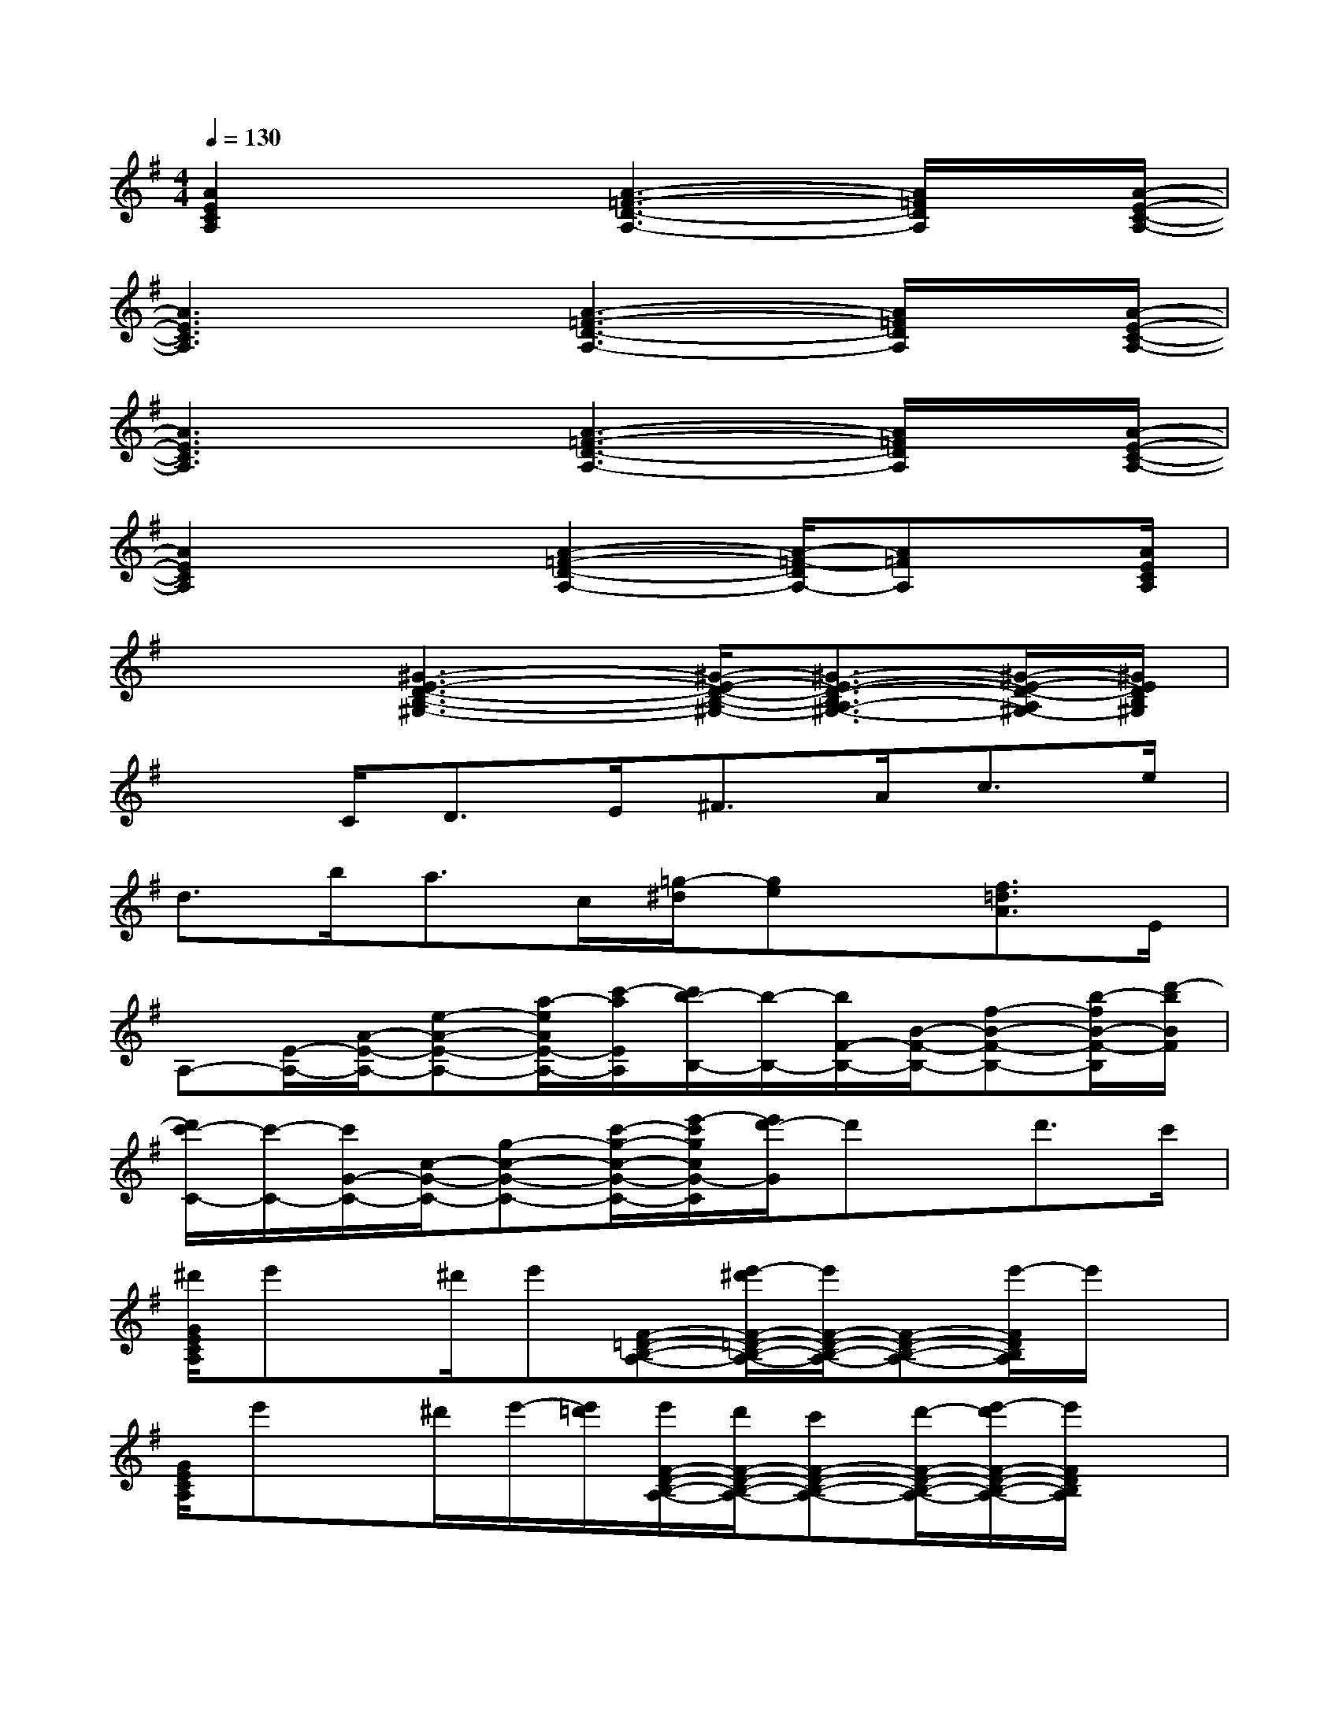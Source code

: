 X:1
T:
M:4/4
L:1/8
Q:1/4=130
K:G%1sharps
V:1
[A2E2C2A,2]x3/2[A3-=F3-D3-A,3-][A/2=F/2D/2A,/2]x/2[A/2-E/2-C/2-A,/2-]|
[A3E3C3A,3]x/2[A3-=F3-D3-A,3-][A/2=F/2D/2A,/2]x/2[A/2-E/2-C/2-A,/2-]|
[A3E3C3A,3]x/2[A3-=F3-D3-A,3-][A/2=F/2D/2A,/2]x/2[A/2-E/2-C/2-A,/2-]|
[A2E2C2A,2]x3/2[A2-=F2-D2-A,2-][A/2-=F/2-D/2A,/2-][A=FA,]x/2[A/2E/2C/2A,/2]|
x2[^G3-E3-D3-B,3-^G,3-][^G/2-E/2-D/2-B,/2-^G,/2-][^G3/2-E3/2-D3/2-B,3/2A,3/2-^G,3/2-][^G/2-E/2-D/2-A,/2^G,/2-][^G/2E/2D/2B,/2^G,/2]|
x3/2C<DE<^FA<ce/2|
d>ba>c[=g/2-^d/2][ge]x/2[f3/2=d3/2A3/2]E/2|
A,-[E/2-A,/2-][A/2-E/2-A,/2-][e-A-E-A,-][a/2-e/2A/2E/2-A,/2-][c'/2-a/2E/2A,/2][c'/2b/2-B,/2-][b/2-B,/2-][b/2F/2-B,/2-][B/2-F/2-B,/2-][f-B-F-B,-][b/2-f/2B/2-F/2-B,/2][d'/2-b/2B/2F/2]|
[d'/2c'/2-C/2-][c'/2-C/2-][c'/2G/2-C/2-][c/2-G/2-C/2-][g-c-G-C-][c'/2-g/2-c/2-G/2-C/2-][e'/2-c'/2g/2c/2G/2-C/2][e'/2d'/2-G/2]d'x/2d'>c'|
[^d'/2G/2E/2C/2A,/2]e'x/2^d'/2e'[F-=D-B,-A,-][e'/2-^d'/2F/2-=D/2-B,/2-A,/2-][e'/2F/2-D/2-B,/2-A,/2-][F-D-B,-A,-][e'/2-F/2D/2B,/2A,/2]e'/2x/2|
[G/2E/2C/2A,/2]e'x/2^d'/2e'/2-[e'/2=d'/2][e'/2F/2-D/2-B,/2-A,/2-][d'/2F/2-D/2-B,/2-A,/2-][c'F-D-B,-A,-][d'/2-F/2-D/2-B,/2-A,/2-][e'/2-d'/2F/2-D/2-B,/2-A,/2-][e'/2F/2D/2B,/2A,/2]x|
[G/2E/2C/2A,/2]a/2b/2c'/2d'/2c'/2b/2[a/2F/2-D/2-B,/2-A,/2-][e/2F/2-D/2-B,/2-A,/2-][a/2-F/2-D/2-B,/2-A,/2-][a/2d/2F/2-D/2-B,/2-A,/2-][c/2F/2-D/2-B,/2A,/2-][A/2G/2F/2-D/2-A,/2-][F/2D/2A,/2]E/2-[G/2E/2]|
[G/2E/2C/2B,/2]A3/2E3/2-[F/2-E/2D/2-B,/2-A,/2-][F3/2-D3/2-B,3/2-A,3/2][F/2-D/2-B,/2-A,/2-][F/2-E/2D/2-C/2-B,/2-A,/2][F/2D/2C/2B,/2]A,/2-[E/2C/2A,/2]|
[A/2-G/2A,/2]A/2a/2-[a/2B/2-]B/2b/2-[b/2c/2-][c'/2-c/2F/2-D/2-B,/2-A,/2-][c'/2F/2-D/2-B,/2-A,/2-][d/2-F/2-D/2-B,/2-A,/2-][d'/2-d/2F/2-D/2-B,/2-A,/2-][d'/2e/2-F/2-D/2-B,/2-A,/2-][e'/2-e/2F/2-D/2-B,/2-A,/2-][e'/2F/2D/2B,/2A,/2]g/2-[g'/2g/2]|
[g/2-G/2E/2C/2A,/2]g/2b'/2-[b'/2a/2-][a'3/2a3/2-][a'/2e'/2a/2-F/2-D/2-B,/2-A,/2-][d'/2a/2-F/2-D/2-B,/2-A,/2-][g'/2^d'/2a/2F/2-=D/2-B,/2-A,/2-][d'/2F/2-D/2-B,/2-A,/2-][c'3/2-F3/2D3/2B,3/2A,3/2]c'/2a/2|
[c'/2-a/2e/2G/2E/2C/2A,/2]c'/2x/2[d'bf][c'ae][F/2-D/2-B,/2-A,/2-][bgdF-D-B,-A,-][F/2-D/2-B,/2-A,/2-][a/2-e/2-c/2-F/2-D/2-B,/2A,/2-][a/2e/2c/2F/2-D/2-A,/2-][g/2-d/2-B/2-F/2D/2A,/2][g/2d/2B/2]x/2